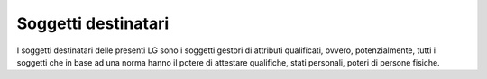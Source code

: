 Soggetti destinatari
====================

I soggetti destinatari delle presenti LG sono i soggetti gestori di
attributi qualificati, ovvero, potenzialmente, tutti i soggetti che in
base ad una norma hanno il potere di attestare qualifiche, stati
personali, poteri di persone fisiche.
